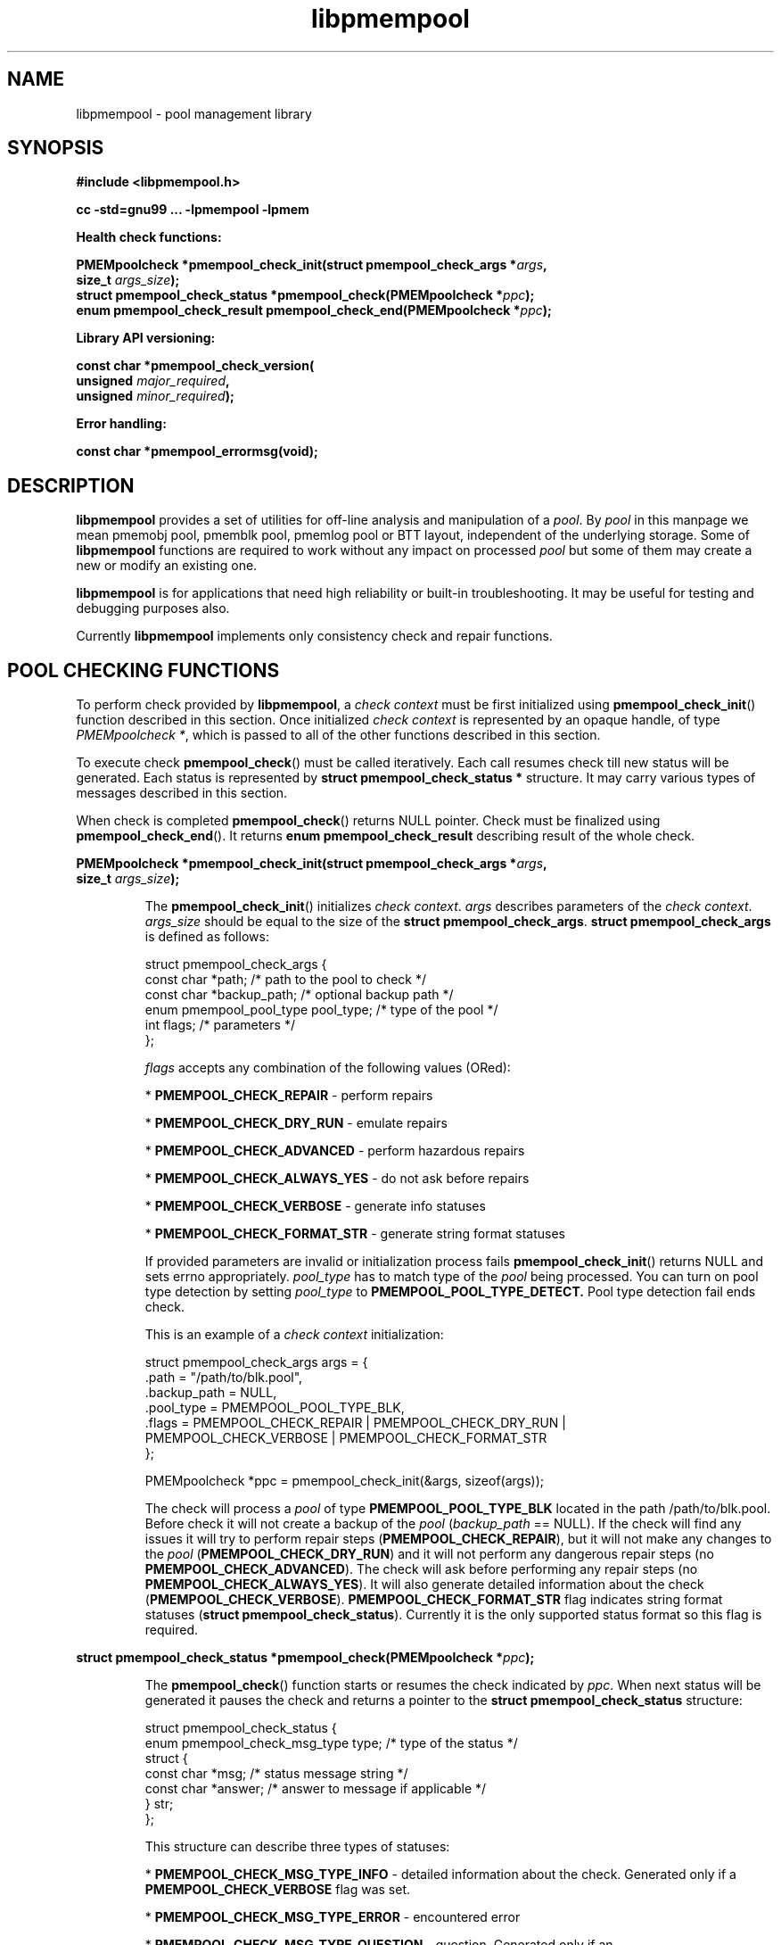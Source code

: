 .\"
.\" Copyright 2016, Intel Corporation
.\"
.\" Redistribution and use in source and binary forms, with or without
.\" modification, are permitted provided that the following conditions
.\" are met:
.\"
.\"    * Redistributions of source code must retain the above copyright
.\"       notice, this list of conditions and the following disclaimer.
.\"
.\"     * Redistributions in binary form must reproduce the above copyright
.\"       notice, this list of conditions and the following disclaimer in
.\"       the documentation and/or other materials provided with the
.\"       distribution.
.\"
.\"     * Neither the name of the copyright holder nor the names of its
.\"       contributors may be used to endorse or promote products derived
.\"       from this software without specific prior written permission.
.\"
.\" THIS SOFTWARE IS PROVIDED BY THE COPYRIGHT HOLDERS AND CONTRIBUTORS
.\" "AS IS" AND ANY EXPRESS OR IMPLIED WARRANTIES, INCLUDING, BUT NOT
.\" LIMITED TO, THE IMPLIED WARRANTIES OF MERCHANTABILITY AND FITNESS FOR
.\" A PARTICULAR PURPOSE ARE DISCLAIMED. IN NO EVENT SHALL THE COPYRIGHT
.\" OWNER OR CONTRIBUTORS BE LIABLE FOR ANY DIRECT, INDIRECT, INCIDENTAL,
.\" SPECIAL, EXEMPLARY, OR CONSEQUENTIAL DAMAGES (INCLUDING, BUT NOT
.\" LIMITED TO, PROCUREMENT OF SUBSTITUTE GOODS OR SERVICES; LOSS OF USE,
.\" DATA, OR PROFITS; OR BUSINESS INTERRUPTION) HOWEVER CAUSED AND ON ANY
.\" THEORY OF LIABILITY, WHETHER IN CONTRACT, STRICT LIABILITY, OR TORT
.\" (INCLUDING NEGLIGENCE OR OTHERWISE) ARISING IN ANY WAY OUT OF THE USE
.\" OF THIS SOFTWARE, EVEN IF ADVISED OF THE POSSIBILITY OF SUCH DAMAGE.
.\"
.\"
.\" libpmempool.3 -- man page for libpmempool
.\"
.\" Format this man page with:
.\"	man -l libpmempool.3
.\" or
.\"	groff -man -Tascii libpmempool.3
.\"
.TH libpmempool 3 "pmempool API version 1.0.1" "NVM Library"
.SH NAME
libpmempool \- pool management library
.SH SYNOPSIS
.nf
.B #include <libpmempool.h>
.sp
.B cc -std=gnu99 ... -lpmempool -lpmem
.sp
.B Health check functions:
.sp
.BI "PMEMpoolcheck *pmempool_check_init(struct pmempool_check_args *" args ,
.BI "    size_t " args_size ");"
.BI "struct pmempool_check_status *pmempool_check(PMEMpoolcheck *" ppc );
.BI "enum pmempool_check_result pmempool_check_end(PMEMpoolcheck *" ppc );
.sp
.B Library API versioning:
.sp
.BI "const char *pmempool_check_version("
.BI "    unsigned " major_required ,
.BI "    unsigned " minor_required );
.sp
.B Error handling:
.sp
.B const char *pmempool_errormsg(void);
.fi
.sp
.SH DESCRIPTION
.PP
.B libpmempool
provides a set of utilities for off-line analysis and manipulation of a
.IR pool .
By
.I pool
in this manpage we mean pmemobj pool, pmemblk pool, pmemlog pool or BTT layout,
independent of the underlying storage.
Some of
.B libpmempool
functions are required to work without any impact on processed
.I pool
but some of them may create a new or modify an existing one.
.PP
.B libpmempool
is for applications that need high reliability or built-in troubleshooting.
It may be useful for testing and debugging purposes also.
.PP
Currently
.B libpmempool
implements only consistency check and repair functions.
.sp
.SH POOL CHECKING FUNCTIONS
.PP
To perform check provided by
.BR libpmempool ", a"
.I check context
must be first initialized using
.BR pmempool_check_init ()
function described in this section. Once initialized
.I check context
is represented by an opaque handle, of type
.IR "PMEMpoolcheck *" ,
which is passed to all of the other functions described in this section.
.PP
To execute check
.BR pmempool_check ()
must be called iteratively. Each call resumes check till new status will be
generated. Each status is represented by
.B struct pmempool_check_status *
structure. It may carry various types of messages described in this section.
.PP
When check is completed
.BR pmempool_check ()
returns NULL pointer.
Check must be finalized using
.BR pmempool_check_end ().
It returns
.B enum pmempool_check_result
describing result of the whole check.
.PP
.nf
.BI "PMEMpoolcheck *pmempool_check_init(struct pmempool_check_args *" args ,
.BI "    size_t " args_size ");"
.fi
.IP
The
.BR pmempool_check_init ()
initializes
.IR "check context" ". " args
describes parameters of the
.IR "check context" .
.I args_size
should be equal to the size of the
.BR "struct pmempool_check_args" .
.B struct pmempool_check_args
is defined as follows:
.IP
.nf
struct pmempool_check_args {
    const char *path;                   /* path to the pool to check */
    const char *backup_path;            /* optional backup path */
    enum pmempool_pool_type pool_type;  /* type of the pool */
    int flags;                          /* parameters */
};
.fi
.IP
.I flags
accepts any combination of the following values (ORed):
.IP
.BR "" * " PMEMPOOL_CHECK_REPAIR"
- perform repairs
.IP
.BR "" * " PMEMPOOL_CHECK_DRY_RUN"
- emulate repairs
.IP
.BR "" * " PMEMPOOL_CHECK_ADVANCED"
- perform hazardous repairs
.IP
.BR "" * " PMEMPOOL_CHECK_ALWAYS_YES"
- do not ask before repairs
.IP
.BR "" * " PMEMPOOL_CHECK_VERBOSE"
- generate info statuses
.IP
.BR "" * " PMEMPOOL_CHECK_FORMAT_STR"
- generate string format statuses
.IP
If provided parameters are invalid or initialization process fails
.BR pmempool_check_init ()
returns NULL and sets errno appropriately.
.I pool_type
has to match type of the
.I pool
being processed.
You can turn on pool type detection by setting
.I pool_type
to
.B PMEMPOOL_POOL_TYPE_DETECT.
Pool type detection fail ends check.
.IP
This is an example of a
.I check context
initialization:
.IP
.nf
struct pmempool_check_args args = {
    .path           = "/path/to/blk.pool",
    .backup_path    = NULL,
    .pool_type      = PMEMPOOL_POOL_TYPE_BLK,
    .flags          = PMEMPOOL_CHECK_REPAIR | PMEMPOOL_CHECK_DRY_RUN |
        PMEMPOOL_CHECK_VERBOSE | PMEMPOOL_CHECK_FORMAT_STR
};

PMEMpoolcheck *ppc = pmempool_check_init(&args, sizeof(args));
.fi
.IP
The check will process a
.I pool
of type
.B PMEMPOOL_POOL_TYPE_BLK
located in the path /path/to/blk.pool. Before check it will not create a backup
of the
.IR "pool " ( "backup_path " == " " NULL).
If the check will find any issues it will try to perform repair steps
.BR "" ( PMEMPOOL_CHECK_REPAIR ),
but it will not make any changes to the
.I pool
.BR "" ( PMEMPOOL_CHECK_DRY_RUN )
and it will not perform any dangerous repair steps
.BR "" "(no " PMEMPOOL_CHECK_ADVANCED ).
The check will ask before performing any repair steps
.BR "" "(no " PMEMPOOL_CHECK_ALWAYS_YES ).
It will also generate detailed information about the check
.BR "" ( PMEMPOOL_CHECK_VERBOSE ).
.B PMEMPOOL_CHECK_FORMAT_STR
flag indicates string format statuses
.BR "" ( "struct pmempool_check_status" ).
Currently it is the only supported status format so this flag is required.
.PP
.BI "struct pmempool_check_status *pmempool_check(PMEMpoolcheck *" ppc );
.IP
The
.BR pmempool_check ()
function starts or resumes the check indicated by
.IR ppc .
When next status will be generated it pauses the check and returns a pointer to
the
.B struct pmempool_check_status
structure:
.IP
.nf
struct pmempool_check_status {
    enum pmempool_check_msg_type type;  /* type of the status */
    struct {
        const char *msg;                /* status message string */
        const char *answer;             /* answer to message if applicable */
    } str;
};
.fi
.IP
This structure can describe three types of statuses:
.IP
.BR "" * " PMEMPOOL_CHECK_MSG_TYPE_INFO"
- detailed information about the check. Generated only if a
.B PMEMPOOL_CHECK_VERBOSE
flag was set.
.IP
.BR "" * " PMEMPOOL_CHECK_MSG_TYPE_ERROR"
- encountered error
.IP
.BR "" * " PMEMPOOL_CHECK_MSG_TYPE_QUESTION"
- question. Generated only if an
.B PMEMPOOL_CHECK_ALWAYS_YES
flag was not set. It requires
.I answer
to be set to "yes" or "no" before continuing.
.IP
After calling
.BR pmempool_check ()
again the previously provided
.B struct pmempool_check_status *
pointer must be considered invalid. When the check completes
.BR pmempool_check ()
returns NULL pointer.
.PP
.BI "enum pmempool_check_result pmempool_check_end(PMEMpoolcheck *" ppc );
.IP
The
.BR pmempool_check_end ()
function finalizes the check and releases all related resources.
.I ppc
is not a valid pointer after calling
.BR pmempool_check_end ().
It returns
.B enum pmempool_check_result
summarizing result of the finalized check.
.BR pmempool_check_end ()
can return one of the following values:
.IP
.BR "" * " PMEMPOOL_CHECK_RESULT_CONSISTENT"
- the
.I pool
is consistent
.IP
.BR "" * " PMEMPOOL_CHECK_RESULT_NOT_CONSISTENT"
- the
.I pool
is not consistent
.IP
.BR "" * " PMEMPOOL_CHECK_RESULT_REPAIRED"
- the
.I pool
has issues but all repair steps completed succesfully
.IP
.BR "" * " PMEMPOOL_CHECK_RESULT_CANNOT_REPAIR"
- the
.I pool
has issues which can not be repaired
.IP
.BR "" * " PMEMPOOL_CHECK_RESULT_ERROR"
- the
.I pool
has errors or the check encountered issue
.SH LIBRARY API VERSIONING
.PP
This section describes how the library API is versioned, allowing applications
to work with an evolving API.
.PP
.BI "const char *pmempool_check_version("
.br
.BI "    unsigned " major_required ,
.br
.BI "    unsigned " minor_required );
.IP
The
.BR pmempool_check_version ()
function is used to see if the installed
.B libpmempool
supports the version of the library API required by an application.
The easiest way to do this for the application is to supply the compile-time
version information, supplied by defines in
.BR <libpmempool.h> ,
like this:
.IP
.nf
reason = pmempool_check_version(PMEMPOOL_MAJOR_VERSION, PMEMPOOL_MINOR_VERSION);
if (reason != NULL) {
    /* version check failed, reason string tells you why */
}
.fi
.IP
Any mismatch in the major version number is considered a failure,
but a library with a newer minor version number will pass this check since
increasing minor versions imply backwards compatibility.
.IP
An application can also check specifically for the existence of an interface
by checking for the version where that interface was introduced.
These versions are documented in this man page as follows: unless otherwise
specified, all interfaces described here are available in version 1.0 of the
library. Interfaces added after version 1.0 will contain the text introduced
in version x.y in the section of this manual describing the feature.
.IP
When the version check performed by
.BR pmempool_check_version ()
is successful, the return value is NULL. Otherwise the return value is a
static string describing the reason for failing the version check.
The string returned by
.BR pmempool_check_version ()
must not be modified or freed.
.SH DEBUGGING AND ERROR HANDLING
.PP
Two versions of
.B libpmempool
are typically available on a development system. The normal version, accessed
when a program is linked using the
.B -lpmempool
option, is optimized for performance. That version skips checks that impact
performance and exceptionally logs any trace information or performs any
run-time assertions. If an error is detected during the call to
.B libpmempool
function, an application may retrieve an error message describing the reason of
failure using the following function:
.PP
.BI "const char *pmempool_errormsg(void);
.IP
The
.BR pmempool_errormsg ()
function returns a pointer to a static buffer containing the last error message
logged for current thread. The error message may include description of the
corresponding error code (if errno was set), as returned by
.BR strerror (3).
The error message buffer is thread-local; errors encountered in one thread do
not affect its value in other threads. The buffer is never cleared by any
library function; its content is significant only when the return value of the
immediately preceding call to
.B libpmempool
function indicated an error, or if errno was set. The application must not
modify or free the error message string, but it may be modified by subsequent
calls to other library functions.
.PP
A second version of
.BR libpmempool ,
accessed when a program uses the libraries under
.BR /usr/lib/nvml_debug ,
contains run-time assertions and trace points. The typical way to access the
debug version is to set the environment variable
.BR "LD_LIBRARY_PATH " to " /usr/lib/nvml_debug " or " /usr/lib64/nvml_debug"
depending on where the debug libraries are installed on the system.
The trace points in the debug version of the library are enabled using the
environment variable
.BR PMEMPOOL_LOG_LEVEL ,
which can be set to the following values:
.IP 0
This is the default level when
.B PMEMPOOL_LOG_LEVEL
is not set. No log messages are emitted at this level.
.IP 1
Additional details on any errors detected are logged (in addition to returning
the errno-based errors as usual). The same information may be retrieved using
.BR pmempool_errormsg ().
.IP 2
A trace of basic operations is logged.
.IP 3
This level enables a very verbose amount of function call tracing in the library.
.IP 4
This level enables voluminous and fairly obscure tracing information that is
likely only useful to the libpmempool developers.
.PP
The environment variable
.B PMEMPOOL_LOG_FILE
specifies a file name where all logging information should be written.
If the last character in the name is "-", the PID of the current process will be
appended to the file name when the log file is created. If
.B PMEMPOOL_LOG_FILE
is not set, the logging output goes to stderr.
.PP
Setting the environment variable
.B PMEMPOOL_LOG_FILE
has no effect on the non-debug version of
.BR libpmempool .
.SH EXAMPLES
.PP
The following example illustrates how the
.B libpmempool
API is used.  The program detects the type and checks consistency of given pool.
If there are any issues detected, the pool is automatically repaired.
.IP
.\" run source through expand -4 before inserting...
.nf
#include <stddef.h>
#include <unistd.h>
#include <stdlib.h>
#include <stdio.h>
#include <libpmempool.h>

#define PATH "./pmem-fs/myfile"
#define CHECK_FLAGS (PMEMPOOL_CHECK_FORMAT_STR|PMEMPOOL_CHECK_REPAIR|\
		PMEMPOOL_CHECK_VERBOSE)

int
main(int argc, char *argv[])
{
	PMEMpoolcheck *ppc;
	struct pmempool_check_status *status;
	enum pmempool_check_result ret;

	/* arguments for check */
	struct pmempool_check_args args = {
		.path		= PATH,
		.backup_path	= NULL,
		.pool_type	= PMEMPOOL_POOL_TYPE_DETECT,
		.flags		= CHECK_FLAGS
	};

	/* initialize check context */
	if ((ppc = pmempool_check_init(&args, sizeof(args))) == NULL) {
		perror("pmempool_check_init");
		exit(EXIT_FAILURE);
	}

	/* perform check and repair, answer 'yes' for each question */
	while ((status = pmempool_check(ppc)) != NULL) {
		switch (status->type) {
		case PMEMPOOL_CHECK_MSG_TYPE_ERROR:
			printf("%s\n", status->str.msg);
			break;
		case PMEMPOOL_CHECK_MSG_TYPE_INFO:
			printf("%s\n", status->str.msg);
			break;
		case PMEMPOOL_CHECK_MSG_TYPE_QUESTION:
			printf("%s\n", status->str.msg);
			status->str.answer = "yes";
			break;
		default:
			pmempool_check_end(ppc);
			exit(EXIT_FAILURE);
		}
	}

	/* finalize the check and get the result */
	ret = pmempool_check_end(ppc);
	switch (ret) {
		case PMEMPOOL_CHECK_RESULT_CONSISTENT:
		case PMEMPOOL_CHECK_RESULT_REPAIRED:
			return 0;
		default:
			return 1;
	}
}
.fi
.PP
See http://pmem.io/nvml/libpmempool for more examples
using the
.B libpmempool
API.
.SH ACKNOWLEDGEMENTS
.PP
.B libpmempool
builds on the persistent memory programming model recommended by the SNIA NVM
Programming Technical Work Group:
.IP
http://snia.org/nvmp
.SH "SEE ALSO"
.BR mmap (2),
.BR munmap (2),
.BR msync (2),
.BR strerror (3),
.BR libpmemobj (3),
.BR libpmemblk (3),
.BR libpmemlog (3),
.BR libpmem (3)
and
.BR http://pmem.io .
